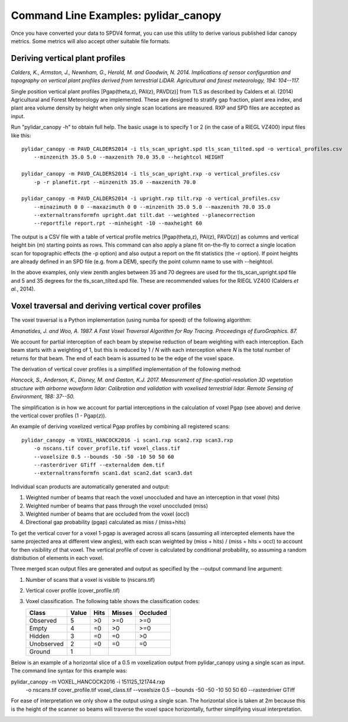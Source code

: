 =====================================
Command Line Examples: pylidar_canopy
=====================================

Once you have converted your data to SPDV4 format, you can use this
utility to derive various published lidar canopy metrics. Some metrics will also 
accept other suitable file formats.

--------------------------------
Deriving vertical plant profiles
--------------------------------

*Calders, K., Armston, J., Newnham, G., Herold, M. and Goodwin, N. 2014. Implications of sensor configuration and topography on vertical plant profiles derived from terrestrial LiDAR. Agricultural and forest meteorology, 194: 104--117.*

Single position vertical plant profiles [Pgap(theta,z), PAI(z), PAVD(z)] from 
TLS as described by Calders et al. (2014) Agricultural and Forest 
Meteorology are implemented. These are designed to stratify gap fraction, 
plant area index, and plant area volume density by height when only
single scan locations are measured. RXP and SPD files are accepted as input.

Run "pylidar_canopy -h" to obtain full help. The basic usage is to specify 
1 or 2 (in the case of a RIEGL VZ400) input files like this::

    pylidar_canopy -m PAVD_CALDERS2014 -i tls_scan_upright.spd tls_scan_tilted.spd -o vertical_profiles.csv
        --minzenith 35.0 5.0 --maxzenith 70.0 35.0 --heightcol HEIGHT

    pylidar_canopy -m PAVD_CALDERS2014 -i tls_scan_upright.rxp -o vertical_profiles.csv
        -p -r planefit.rpt --minzenith 35.0 --maxzenith 70.0

    pylidar_canopy -m PAVD_CALDERS2014 -i upright.rxp tilt.rxp -o vertical_profiles.csv 
        --minazimuth 0 0 --maxazimuth 0 0 --minzenith 35.0 5.0 --maxzenith 70.0 35.0 
        --externaltransformfn upright.dat tilt.dat --weighted --planecorrection 
        --reportfile report.rpt --minheight -10 --maxheight 60

The output is a CSV file with a table of vertical profile metrics [Pgap(theta,z), PAI(z), PAVD(z)] 
as columns and vertical height bin (m) starting points as rows. This command can also apply a 
plane fit on-the-fly to correct a single location scan for topographic effects (the -p option) 
and also output a report on the fit statistics (the -r option). If point heights are already 
defined in an SPD file (e.g. from a DEM), specify the point column name to use with --heightcol.

In the above examples, only view zenith angles between 35 and 70 degrees are used for the 
tls_scan_upright.spd file and 5 and 35 degrees for the tls_scan_tilted.spd file. These are 
recommended values for the RIEGL VZ400 (Calders *et al.*, 2014).


----------------------------------------------------
Voxel traversal and deriving vertical cover profiles
----------------------------------------------------

The voxel traversal is a Python implementation (using numba for speed) of the following algorithm:

*Amanatides, J. and Woo, A. 1987. A Fast Voxel Traversal Algorithm for Ray Tracing. Proceedings of EuroGraphics. 87.* 

We account for partial interception of each beam by stepwise reduction of beam weighting with each interception. Each beam starts with a weighting of 1, but this is reduced by 1 / *N* with each interception where *N* is the total number of returns for that beam. The end of each beam is assumed to be the edge of the voxel space. 

The derivation of vertical cover profiles is a simplified implementation of the following method:

*Hancock, S., Anderson, K., Disney, M. and Gaston, K.J. 2017. Measurement of fine-spatial-resolution 3D vegetation structure with airborne waveform lidar: Calibration and validation with voxelised terrestrial lidar. Remote Sensing of Environment, 188: 37--50.*

The simplification is in how we account for partial interceptions in the calculation of voxel Pgap (see above) and derive the vertical cover profiles (1 - Pgap(z)).

An example of deriving voxelized vertical Pgap profiles by combining all registered scans::

    pylidar_canopy -m VOXEL_HANCOCK2016 -i scan1.rxp scan2.rxp scan3.rxp 
        -o nscans.tif cover_profile.tif voxel_class.tif 
        --voxelsize 0.5 --bounds -50 -50 -10 50 50 60 
        --rasterdriver GTiff --externaldem dem.tif 
        --externaltransformfn scan1.dat scan2.dat scan3.dat 

Individual scan products are automatically generated and output:

1. Weighted number of beams that reach the voxel unoccluded and have an interception in that voxel (hits)
2. Weighted number of beams that pass through the voxel unoccluded (miss)
3. Weighted number of beams that are occluded from the voxel (occl)
4. Directional gap probability (pgap) calculated as miss / (miss+hits)

To get the vertical cover for a voxel 1-pgap is averaged across all scans (assuming all intercepted elements have the same projected area at different view angles), with each scan weighted by (miss + hits) / (miss + hits + occl) to account for then visibility of that voxel. The vertical profile of cover is calculated by conditional probability, so assuming a random distribution of elements in each voxel.

Three merged scan output files are generated and output as specified by the --output command line argument:

1. Number of scans that a voxel is visible to (nscans.tif)
2. Vertical cover profile (cover_profile.tif)
3. Voxel classification. The following table shows the classification codes:
   
   +-------------+-------+------+--------+----------+ 
   | Class       | Value | Hits | Misses | Occluded |
   +=============+=======+======+========+==========+ 
   | Observed    | 5     | >0   | >=0    | >=0      |
   +-------------+-------+------+--------+----------+ 
   | Empty       | 4     | =0   | >0     | >=0      |
   +-------------+-------+------+--------+----------+ 
   | Hidden      | 3     | =0   | =0     | >0       |
   +-------------+-------+------+--------+----------+ 
   | Unobserved  | 2     | =0   | =0     | =0       |
   +-------------+-------+------+--------+----------+ 
   | Ground      | 1     |      |        |          |
   +-------------+-------+------+--------+----------+ 


Below is an example of a horizontal slice of a 0.5 m voxelization output from pylidar_canopy using a single scan as input. The command line syntax for this example was::

pylidar_canopy -m VOXEL_HANCOCK2016 -i 151125_121744.rxp 
    -o nscans.tif cover_profile.tif voxel_class.tif 
    --voxelsize 0.5 --bounds -50 -50 -10 50 50 60 
    --rasterdriver GTiff

For ease of interpretation we only show a the output using a single scan. The horizontal slice is taken at 2m because this is the height of the scanner so beams will traverse the voxel space horizontally, further simplifying visual interpretation.

.. image:: voxel_example.png
    :scale: 50 %


